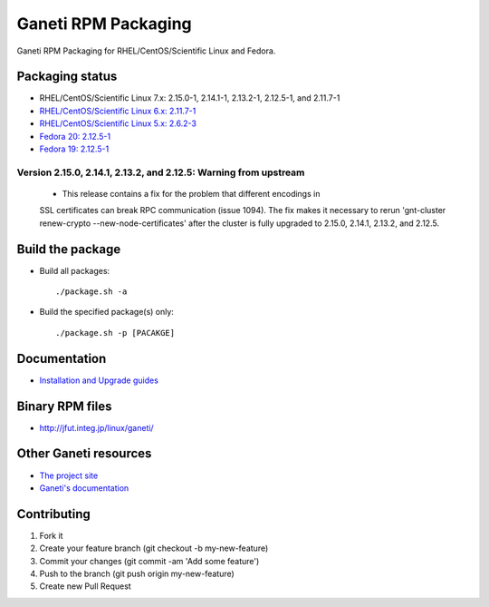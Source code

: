 Ganeti RPM Packaging
====================

Ganeti RPM Packaging for RHEL/CentOS/Scientific Linux and Fedora.

Packaging status
----------------

* RHEL/CentOS/Scientific Linux 7.x: 2.15.0-1, 2.14.1-1, 2.13.2-1, 2.12.5-1, and 2.11.7-1
* `RHEL/CentOS/Scientific Linux 6.x: 2.11.7-1 <https://github.com/jfut/ganeti-rpm/tree/el6>`_
* `RHEL/CentOS/Scientific Linux 5.x: 2.6.2-3 <https://github.com/jfut/ganeti-rpm/tree/el5>`_
* `Fedora 20: 2.12.5-1 <https://github.com/jfut/ganeti-rpm/tree/f20>`_
* `Fedora 19: 2.12.5-1 <https://github.com/jfut/ganeti-rpm/tree/f19>`_

Version 2.15.0, 2.14.1, 2.13.2, and 2.12.5: Warning from upstream
~~~~~~~~~~~~~~~~~~~~~~~~~~~~~~~~~~~~~~~~~~~~~~~~~~~~~~~~~~~~~~~~~

  - This release contains a fix for the problem that different encodings in
  SSL certificates can break RPC communication (issue 1094). The fix makes
  it necessary to rerun 'gnt-cluster renew-crypto --new-node-certificates'
  after the cluster is fully upgraded to 2.15.0, 2.14.1, 2.13.2, and 2.12.5.

Build the package
-----------------

* Build all packages::

  ./package.sh -a

* Build the specified package(s) only::

  ./package.sh -p [PACAKGE]

Documentation
--------------

* `Installation and Upgrade guides <https://github.com/jfut/ganeti-rpm/tree/master/doc>`_

Binary RPM files
----------------

- http://jfut.integ.jp/linux/ganeti/

Other Ganeti resources
----------------------

* `The project site <http://code.google.com/p/ganeti/>`_
* `Ganeti's documentation <http://docs.ganeti.org/ganeti/current/html/>`_

Contributing
------------

1. Fork it
2. Create your feature branch (git checkout -b my-new-feature)
3. Commit your changes (git commit -am 'Add some feature')
4. Push to the branch (git push origin my-new-feature)
5. Create new Pull Request
